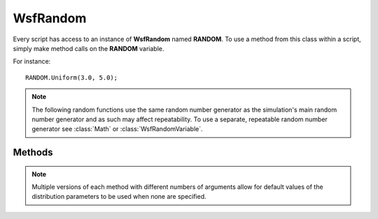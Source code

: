 .. ****************************************************************************
.. CUI
..
.. The Advanced Framework for Simulation, Integration, and Modeling (AFSIM)
..
.. The use, dissemination or disclosure of data in this file is subject to
.. limitation or restriction. See accompanying README and LICENSE for details.
.. ****************************************************************************

WsfRandom
---------

.. class:: WsfRandom 

Every script has access to an instance of **WsfRandom** named **RANDOM**. To use a method from this class within a
script, simply make method calls on the **RANDOM** variable.

For instance::

   RANDOM.Uniform(3.0, 5.0);

.. note::

   The following random functions use the same random number generator as the simulation's main random
   number generator and as such may affect repeatability. To use a separate, repeatable random number generator
   see :class:`Math` or :class:`WsfRandomVariable`.

Methods
=======

.. note::

   Multiple versions of each method with different numbers of arguments allow for default values of the distribution parameters to
   be used when none are specified.

.. method:: double Uniform()
            double Uniform(double aMinValue, double aMaxValue)

   Return a random number from a uniform distribution within the specified range.
   
   * **aMinValue** Minimum value of range, default is 0.0.
   * **aMaxValue** Maximum value of range, default is 1.0.

.. method:: bool Bernoulli()
            bool Bernoulli(double aP)

   Returns a random true or false result using a Bernoulli distribution.

   * **aP** The probability of returning a true result, default is 0.5.

.. method:: int Binomial()
            int Binomial(int aT)
            int Binomial(int aT, double aP)

   Returns a random number using a Binomial distribution.

   * **aT** The number of trials, default is 1.
   * **aP** The probability of a trial generating true, default is 0.5.

.. method:: int NegativeBinomial()
            int NegativeBinomial(int aK)
            int NegativeBinomial(int aK, double aP)

   Returns a random number using a Negative Binomial distribution.

   * **aK** The number of desired true outcomes, default is 1.
   * **aP** The probability of a trial generating true, default is 0.5.

.. method:: int Geometric()
            int Geometric(double aP)

   Returns a random number using a Geometric distribution, equivalent to the Negative Binomial distribution with aK = 1.

   * **aP** The probability of a trial generating true, default is 0.5.

.. method:: int Poisson()
            int Poisson(double aMean)

   Returns a random number according to a Poisson distribution.

   * **aMean** The mean number of occurrences of the event, default is 1.0.

.. method:: double Exponential()
            double Exponential(double aLambda)

   Returns a random number according to an exponential distribution.  This function is useful for drawing a random number
   associated with the waiting times between independent Poisson-random events (such as in bank queuing or radioactive
   decay).

   * **aLambda** Defines the rate of events per unit, default is 1.0.

.. method:: double Gamma()
            double Gamma(double aAlpha)
            double Gamma(double aAlpha, double aBeta)

   Returns a random number using a Gamma distribution.

   * **aAlpha** The shape parameter, default is 1.0.
   * **aBeta** The scale parameter, default is 1.0.

.. method:: double Weibull()
            double Weibull(double aA)
            double Weibull(double aA, double aB)

   Returns a random number using a Weibull distribution.

   * **aA** The shape parameter, default is 1.0.
   * **aB** The scale parameter, default is 1.0.

.. method:: double ExtremeValue()
            double ExtremeValue(double aA)
            double ExtremeValue(double aA, double aB)

   Returns a random number using an ExtremeValue distribution.

   * **aA** The location parameter, default is 1.0.
   * **aB** The scale parameter, default is 0.0.

.. method:: double Gaussian()
            double Gaussian(double aMean)
            double Gaussian(double aMean, double aStdDev)
            double Normal()
            double Normal(double aMean)
            double Normal(double aMean, double aStdDev)

   Return a random number from a normal (or Gaussian) distribution with the specified mean and standard deviation.

   * **aMean** The mean distribution parameter, default is 0.0.
   * **aStdDev** The standard deviation parameter, default is 1.0.

.. method:: double LogNormal()
            double LogNormal(double aM)
            double LogNormal(double aM, double aS)

   Return a random number from a normal distribution with the specified mean and standard deviation.

   * **aM** The log-mean distribution parameter, default is 0.0.
   * **aS** The log-deviation distribution parameter, default is 1.0.

.. method:: double ChiSquared()
            double ChiSquared(double aN)

   Returns a random number using a ChiSquared distribution.

   * **aN** The degrees of freedom parameter, default is 1.0.

.. method:: double Cauchy()
            double Cauchy(double aA)
            double Cauchy(double aA, double aB)

   Returns a random number using a Cauchy distribution.

   * **aA** The location parameter, default is 0.0.
   * **aB** The scale parameter, default is 1.0.

.. method:: double FisherF()
            double FisherF(double aM)
            double FisherF(double aM, double aN)

   Returns a random number using a FisherF distribtution.

   * **aM** The first degree of freedom parameter, default is 1.0.
   * **aN** The second degree of freedom parameter, default is 1.0.

.. method:: double StudentT()
            double StudentT(double aN)

   Returns a random number using a StudentT distribution with the specified degrees of freedom.

   * **aN** The degrees of freedom, default is 1

.. method:: double Rayleigh(double aRadius)

   Returns a random number using a Rayleigh distribution using the specified radius.
